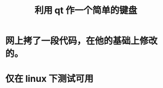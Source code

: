 #+TITLE:利用 qt 作一个简单的键盘
#+HTML_HEAD_EXTRA: <link rel="stylesheet" type="text/css" href="../../css/readtheorg.css" />
#+OPTIONS: ^:nil


* Table of Contents                                         :TOC_4_org:noexport:

* 网上拷了一段代码，在他的基础上修改的。

* 仅在 linux 下测试可用
